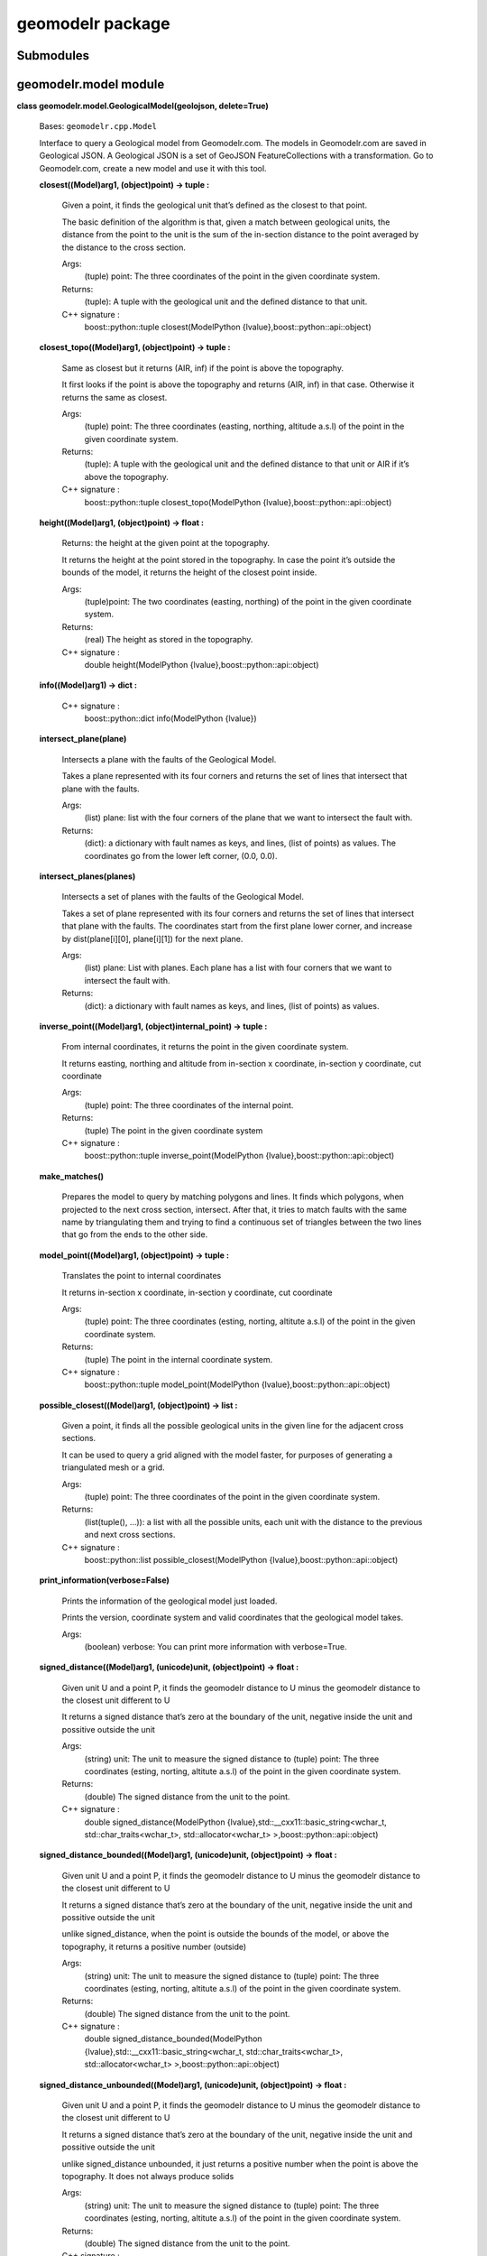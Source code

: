 
geomodelr package
*****************


Submodules
==========


geomodelr.model module
======================

**class geomodelr.model.GeologicalModel(geolojson, delete=True)**

   Bases: ``geomodelr.cpp.Model``

   Interface to query a Geological model from Geomodelr.com. The
   models in Geomodelr.com are saved in Geological JSON. A Geological
   JSON is a set of GeoJSON FeatureCollections  with a transformation.
   Go to Geomodelr.com, create a new model and use it with this  tool.

   **closest((Model)arg1, (object)point) -> tuple :**

      Given a point, it finds the geological unit that’s defined as
      the closest to that point.

      The basic definition of the algorithm is that, given a match
      between geological units, the distance from the point to the
      unit is the sum of the in-section distance to the point averaged
      by the distance to the cross section.

      Args:
         (tuple) point: The three coordinates of the point in the
         given coordinate system.

      Returns:
         (tuple): A tuple with the geological unit and the defined
         distance to that unit.

      C++ signature :
         boost::python::tuple closest(ModelPython
         {lvalue},boost::python::api::object)

   **closest_topo((Model)arg1, (object)point) -> tuple :**

      Same as closest but it returns (AIR, inf) if the point is above
      the topography.

      It first looks if the point is above the topography and returns
      (AIR, inf) in that case. Otherwise it returns the same as
      closest.

      Args:
         (tuple) point: The three coordinates (easting, northing,
         altitude a.s.l) of the point in the given coordinate system.

      Returns:
         (tuple): A tuple with the geological unit and the defined
         distance to that unit or AIR if it’s above the topography.

      C++ signature :
         boost::python::tuple closest_topo(ModelPython
         {lvalue},boost::python::api::object)

   **height((Model)arg1, (object)point) -> float :**

      Returns: the height at the given point at the topography.

      It returns the height at the point stored in the topography. In
      case the point it’s outside the bounds of the model, it returns
      the height of the closest point inside.

      Args:
         (tuple)point: The two coordinates (easting, northing) of the
         point in the given coordinate system.

      Returns:
         (real) The height as stored in the topography.

      C++ signature :
         double height(ModelPython
         {lvalue},boost::python::api::object)

   **info((Model)arg1) -> dict :**

      C++ signature :
         boost::python::dict info(ModelPython {lvalue})

   **intersect_plane(plane)**

      Intersects a plane with the faults of the Geological Model.

      Takes a plane represented with its four corners and returns the
      set  of lines that intersect that plane with the faults.

      Args:
         (list) plane: list with the four corners of the plane that we
         want to intersect the fault with.

      Returns:
         (dict): a dictionary with fault names as keys, and lines,
         (list of points) as values. The coordinates go from the
         lower left corner, (0.0, 0.0).

   **intersect_planes(planes)**

      Intersects a set of planes with the faults of the Geological
      Model.

      Takes a set of plane represented with its four corners and
      returns the set  of lines that intersect that plane with the
      faults. The coordinates start from the first plane lower corner,
      and increase by dist(plane[i][0], plane[i][1]) for the next
      plane.

      Args:
         (list) plane: List with planes. Each plane has a list with
         four corners  that we want to intersect the fault with.

      Returns:
         (dict): a dictionary with fault names as keys, and lines,
         (list of points)  as values.

   **inverse_point((Model)arg1, (object)internal_point) -> tuple :**

      From internal coordinates, it returns the point in the given
      coordinate system.

      It returns easting, northing and altitude from in-section x
      coordinate, in-section y coordinate, cut coordinate

      Args:
         (tuple) point: The three coordinates of the internal point.

      Returns:
         (tuple) The point in the given coordinate system

      C++ signature :
         boost::python::tuple inverse_point(ModelPython
         {lvalue},boost::python::api::object)

   **make_matches()**

      Prepares the model to query by matching polygons and lines. It
      finds which polygons, when projected to the next cross section,
      intersect. After that, it tries to match faults with the same
      name by triangulating them and trying to find a continuous set
      of triangles between the two lines that go from the ends to the
      other side.

   **model_point((Model)arg1, (object)point) -> tuple :**

      Translates the point to internal coordinates

      It returns in-section x coordinate, in-section y coordinate, cut
      coordinate

      Args:
         (tuple) point: The three coordinates (esting, norting,
         altitute a.s.l) of the point in the given coordinate system.

      Returns:
         (tuple) The point in the internal coordinate system.

      C++ signature :
         boost::python::tuple model_point(ModelPython
         {lvalue},boost::python::api::object)

   **possible_closest((Model)arg1, (object)point) -> list :**

      Given a point, it finds all the possible geological units in the
      given line for the adjacent cross sections.

      It can be used to query a grid aligned with the model faster,
      for purposes of generating a triangulated mesh or a grid.

      Args:
         (tuple) point: The three coordinates of the point in the
         given coordinate system.

      Returns:
         (list(tuple(), …)): a list with all the possible units, each
         unit with the distance to the previous and next cross
         sections.

      C++ signature :
         boost::python::list possible_closest(ModelPython
         {lvalue},boost::python::api::object)

   **print_information(verbose=False)**

      Prints the information of the geological model just loaded.

      Prints the version, coordinate system and valid coordinates
      that the geological model takes.

      Args:
         (boolean) verbose: You can print more information with
         verbose=True.

   **signed_distance((Model)arg1, (unicode)unit, (object)point) ->
   float :**

      Given unit U and a point P, it finds the geomodelr distance to U
      minus the geomodelr distance to the closest unit different to U

      It returns a signed distance that’s zero at the boundary of the
      unit, negative inside the unit and possitive outside the unit

      Args:
         (string) unit: The unit to measure the signed distance to
         (tuple) point: The three coordinates (esting, norting,
         altitute a.s.l) of the point in the given coordinate system.

      Returns:
         (double) The signed distance from the unit to the point.

      C++ signature :
         double signed_distance(ModelPython
         {lvalue},std::__cxx11::basic_string<wchar_t,
         std::char_traits<wchar_t>, std::allocator<wchar_t>
         >,boost::python::api::object)

   **signed_distance_bounded((Model)arg1, (unicode)unit,
   (object)point) -> float :**

      Given unit U and a point P, it finds the geomodelr distance to U
      minus the geomodelr distance to the closest unit different to U

      It returns a signed distance that’s zero at the boundary of the
      unit, negative inside the unit and possitive outside the unit

      unlike signed_distance, when the point is outside the bounds of
      the model, or above the topography, it returns a positive number
      (outside)

      Args:
         (string) unit: The unit to measure the signed distance to
         (tuple) point: The three coordinates (esting, norting,
         altitute a.s.l) of the point in the given coordinate system.

      Returns:
         (double) The signed distance from the unit to the point.

      C++ signature :
         double signed_distance_bounded(ModelPython
         {lvalue},std::__cxx11::basic_string<wchar_t,
         std::char_traits<wchar_t>, std::allocator<wchar_t>
         >,boost::python::api::object)

   **signed_distance_unbounded((Model)arg1, (unicode)unit,
   (object)point) -> float :**

      Given unit U and a point P, it finds the geomodelr distance to U
      minus the geomodelr distance to the closest unit different to U

      It returns a signed distance that’s zero at the boundary of the
      unit, negative inside the unit and possitive outside the unit

      unlike signed_distance unbounded, it just returns a positive
      number when the point is above the topography. It does not
      always produce solids

      Args:
         (string) unit: The unit to measure the signed distance to
         (tuple) point: The three coordinates (esting, norting,
         altitute a.s.l) of the point in the given coordinate system.

      Returns:
         (double) The signed distance from the unit to the point.

      C++ signature :
         double signed_distance_unbounded(ModelPython
         {lvalue},std::__cxx11::basic_string<wchar_t,
         std::char_traits<wchar_t>, std::allocator<wchar_t>
         >,boost::python::api::object)

   **validate()**

      Validates that the Geological JSON has correct information.

**geomodelr.model.model_from_file(filename)**

   Entry point for the API. It creates the geological model  from the
   file path. The geological model is a model of  geomodelr.com,
   downloaded as a version.

   Args:
      (str) filename: The path to the Geological JSON file downloaded
      from  Geomodelr.com.

   Returns:
      (GeologicalModel): The output Geological model to query the
      geological units freely.


geomodelr.cpp module
====================

**geomodelr.cpp.faultplane_for_lines((list)arg1, (list)arg2) -> list
:**

   C++ signature :
      boost::python::list
      faultplane_for_lines(boost::python::list,boost::python::list)

**geomodelr.cpp.set_verbose((bool)verbose) -> None :**

   Sets the operations as verbose.

   When creating the model, it will advice the user of problems with
   geometries or matchings.

   Args:
      (boolean) verbose: if geomodelr should be verbose when creating
      the model.

   C++ signature :
      void set_verbose(bool)


geomodelr.utils module
======================

**geomodelr.utils.generate_fdm_grid(query_func, bbox, grid_divisions,
max_refinements)**

   Generates a grid of points with a FDM like refinment method. It
   first generates a simple grid. then it checks if a cell needs
   refinement. If it does, it marks it as a cell to refine. Then it
   goes through every axis, creating planes where the cell needs
   refinements, plus marking the cells as not needing refinement.

   Args:
      (function) query_func: a function of the geological model that
      returns a unit. (list) bbox: the bounding box to search in.
      (int) grid_divisions: the number of points for the grid. (int)
      max_refinements: the number of refinements for this FDM scheme.

**geomodelr.utils.generate_octtree_grid(query_func, bbox,
grid_divisions, fdm_refine, oct_refine)**

   Generates an octree grid, starting with an FDM refined grid. The
   octtree grid divides each cell in 8 looking at the differences of
   material until reaching the number of refinements.

   Args:
      (function) query_func: a function of the geological model that
      returns a unit. (list) bbox: the bounding box to search in.
      (int) grid_divisions: the number of points for the grid. (int)
      fdm_refine: the number of refinements for the fdm scheme. (int)
      oct_refine: the number of refinements for the octree scheme

**geomodelr.utils.generate_simple_grid(query_func, bbox,
grid_divisions)**

   Returns a uniform grid of sizes grid_divisions x grid_divisions x
   grid_divisions  that covers the given bbox evaluated with the query
   function.

   Args:
      (function) query_func: a function of the geological model that
      returns a unit. (list) bbox: the bounding box to search in.
      (int) grid_divisions: the number of points for the grid.

**geomodelr.utils.octtree_volume_calculation(query_func, bbox,
grid_divisions, oct_refine)**

   An example of how to get the volumes of all units.

   Args:
      (function) query_func: a function of the geological model that
      returns a unit. (list) bbox: the bounding box to search in.
      (int) grid_divisions: the number of points for the grid. (int)
      oct_refine: the number of refinements for the octree scheme


geomodelr.isosurfaces module
============================

**geomodelr.isosurfaces.calculate_isosurface(model, unit,
grid_divisions, bounded=True, filter_by_normal=False,
normal_upwards=True)**

   Calculates an isosurface of a unit. It uses a signed distance and
   an isosurface algorithm present in skimage.measure.

   Args:
      (geomodelr.model.GeologicalModel) model: The geomodelr
      geological model. (unicode) unit: The unit to calculate the
      isosurface for. (int) grid_divisions: The number of divisions
      for all the axes. (bool) bounded: calculates the surface using
      the bounding box. This will result in a solid. (bool)
      filter_by_normal: filters by the normal of each triangle,
      depending on the normal_upwards argument. (bool) normal_upwards:
      if filter_by_normal is True, filters the triangles depending on
      its normal. It returns only the triangles pointing upwards if
      it’s True, otherwise it returns the triangles pointing
      downwards.

   Returns:
      (list) vertices: The list of vertices. (list) triangles: The
      list of triangles indexes to vertexes.

**geomodelr.isosurfaces.calculate_isovalues(model, unit,
grid_divisions, bbox, bounded=True)**

   Calculates a grid of isovalues in a bounding box to be used by
   method  skimage.measure to create a triangulation of the unit.

   Args:
      (geomodelr.model.GeologicalModel) geolojson: The Geological
      model created form a Geological JSON object. (int)
      grid_divisions: The divisions of the grid in the X, Y and Z
      directions. (list) bbox: the values of [minx, miny, minz, maxx,
      maxy, maxz]. (bool) bounded: whether the object will be a solid,
      (the bounded signed distance will be used), or it will be an
      open surface.

**geomodelr.isosurfaces.calculate_normals(vertices, simplices)**

   Calculates the normals for all the simplices, (skimage returns
   normals per vertex).

   Args:
      (numpy.array) vertices: The vertices returned by the marching
      cubes algorithm. (numpy.array) simplices: The simplices
      (triangles) returned by the marching cubes algorithm.

**geomodelr.isosurfaces.check_bbox_surface(sd)**

   Checks if the bounding box of the object modeled is very small.
   When a geological unit covers a very small part of the model, it
   needs to be refined. The new bbox of the unit is returned to check
   that case.

   Args:
      (numpy.array) sd: The grid of signed distances.

**geomodelr.isosurfaces.plot_unit(model, unit, grid_divisions,
bounded=True, filter_by_normal=False, normal_upwards=False)**

   Plots a unit previously modeled with calculate_isosurface.

   Args:
      (geomodelr.model.GeologicalModel) model: The geomodelr
      geological model. (unicode) unit: The unit to calculate the
      isosurface for. (int) grid_divisions: The number of divisions
      for all the axes. (bool) bounded: calculates the surface using
      the bounding box. This will result in a solid. (bool)
      filter_by_normal: filters by the normal of each triangle,
      depending on the normal_upwards argument. (bool) normal_upwards:
      if filter_by_normal is True, filters the triangles depending on
      its normal. It returns only the triangles pointing upwards if
      it’s True, otherwise it returns the triangles pointing
      downwards.

**geomodelr.isosurfaces.save_unit(name, model, unit, grid_divisions,
bounded=True, filter_by_normal=False, normal_upwards=False)**

   Saves the wireframe of a geological unit to the disk. It uses a
   marching cubes and a signed distance from the model.

   Args:
      (str) name: the name to save the STL file.
      (geomodelr.model.GeologicalModel) model: the model to be
      queried. (unicode) unit: the unit to be meshed. (int)
      grid_divisions: the number of divisions of the grid to mesh the
      object. (bool) bounded: whether this surface is bounded by the
      bbox or only by the topography. (bool) filter_by_normal: whether
      to filter this mesh by normal to the surface. Useful  if you
      want to see the top or bottom of your formation. (bool)
      normal_upwards: if filter_by_normal is True, whether you want
      the triangles that look up or the triangles that look down.

**geomodelr.isosurfaces.stl_mesh(vertices, simplices)**

   Creates a numpy-stl mesh from a sets of vertices and triangles.

   Args:
      (list) vertices: vertices of the mesh. (list) simplices:
      triangles of the mesh.

   Returns:
      (stl.mesh.Mesh): a numpy-stl mesh.

**geomodelr.isosurfaces.triangulate_unit(model, unit, grid_divisions,
bounded=True, filter_by_normal=False, normal_upwards=False)**

   Triangulates a geological unit and returns it for further
   processing, (or saving it to the database). It uses a marching
   cubes and a signed distance from the model.

   Args:
      (geomodelr.model.GeologicalModel) model: the model to be
      queried. (unicode) unit: the unit to be meshed. (int)
      grid_divisions: the number of divisions of the grid to mesh the
      object. (bool) bounded: whether this surface is bounded by the
      bbox or only by the topography. (bool) filter_by_normal: whether
      to filter this mesh by normal to the surface. Useful  if you
      want to see the top or bottom of your formation. (bool)
      normal_upwards: if filter_by_normal is True, whether you want
      the triangles that look up or the triangles that look down.

   Returns:
      (dict): the triangulated unit with a few useful properties.


Module contents
===============
